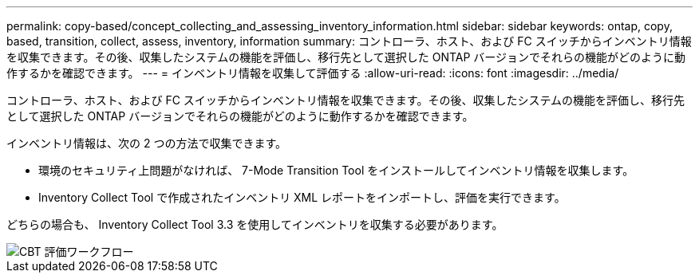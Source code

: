 ---
permalink: copy-based/concept_collecting_and_assessing_inventory_information.html 
sidebar: sidebar 
keywords: ontap, copy, based, transition, collect, assess, inventory, information 
summary: コントローラ、ホスト、および FC スイッチからインベントリ情報を収集できます。その後、収集したシステムの機能を評価し、移行先として選択した ONTAP バージョンでそれらの機能がどのように動作するかを確認できます。 
---
= インベントリ情報を収集して評価する
:allow-uri-read: 
:icons: font
:imagesdir: ../media/


[role="lead"]
コントローラ、ホスト、および FC スイッチからインベントリ情報を収集できます。その後、収集したシステムの機能を評価し、移行先として選択した ONTAP バージョンでそれらの機能がどのように動作するかを確認できます。

インベントリ情報は、次の 2 つの方法で収集できます。

* 環境のセキュリティ上問題がなければ、 7-Mode Transition Tool をインストールしてインベントリ情報を収集します。
* Inventory Collect Tool で作成されたインベントリ XML レポートをインポートし、評価を実行できます。


どちらの場合も、 Inventory Collect Tool 3.3 を使用してインベントリを収集する必要があります。

image::../media/cbt_assessment_workflow.gif[CBT 評価ワークフロー]
